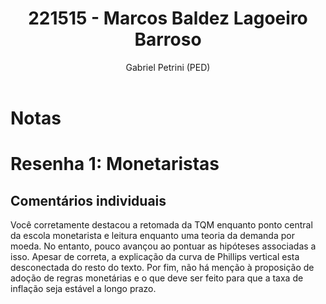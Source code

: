#+OPTIONS: toc:nil num:nil tags:nil
#+TITLE: 221515 - Marcos Baldez Lagoeiro Barroso
#+AUTHOR: Gabriel Petrini (PED)
#+PROPERTY: RA 221515
#+PROPERTY: NOME "Marcos Baldez Lagoeiro Barroso"
#+INCLUDE_TAGS: private
#+PROPERTY: COLUMNS %TAREFA(Tarefa) %OBJETIVO(Objetivo) %CONCEITOS(Conceito) %ARGUMENTO(Argumento) %DESENVOLVIMENTO(Desenvolvimento) %CLAREZA(Clareza) %NOTA(Nota)
#+PROPERTY: TAREFA_ALL "Resenha 1" "Resenha 2" "Resenha 3" "Resenha 4" "Resenha 5" "Prova" "Seminário"
#+PROPERTY: OBJETIVO_ALL "Atingido totalmente" "Atingido satisfatoriamente" "Atingido parcialmente" "Atingindo minimamente" "Não atingido"
#+PROPERTY: CONCEITOS_ALL "Atingido totalmente" "Atingido satisfatoriamente" "Atingido parcialmente" "Atingindo minimamente" "Não atingido"
#+PROPERTY: ARGUMENTO_ALL "Atingido totalmente" "Atingido satisfatoriamente" "Atingido parcialmente" "Atingindo minimamente" "Não atingido"
#+PROPERTY: DESENVOLVIMENTO_ALL "Atingido totalmente" "Atingido satisfatoriamente" "Atingido parcialmente" "Atingindo minimamente" "Não atingido"
#+PROPERTY: CONCLUSAO_ALL "Atingido totalmente" "Atingido satisfatoriamente" "Atingido parcialmente" "Atingindo minimamente" "Não atingido"
#+PROPERTY: CLAREZA_ALL "Atingido totalmente" "Atingido satisfatoriamente" "Atingido parcialmente" "Atingindo minimamente" "Não atingido"
#+PROPERTY: NOTA_ALL "Atingido totalmente" "Atingido satisfatoriamente" "Atingido parcialmente" "Atingindo minimamente" "Não atingido"


* Notas :private:

  #+BEGIN: columnview :maxlevel 3 :id global
  #+END

* Resenha 1: Monetaristas                                           :private:
  :PROPERTIES:
  :TAREFA:   Resenha 1
  :OBJETIVO: Atingido parcialmente
  :ARGUMENTO: Atingido satisfatoriamente
  :CONCEITOS: Atingido satisfatoriamente
  :DESENVOLVIMENTO: Atingido parcialmente
  :CONCLUSAO: Atingindo minimamente
  :CLAREZA:  Atingido parcialmente
  :NOTA:     Atingido parcialmente
  :END:

** Comentários individuais 

Você corretamente destacou a retomada da TQM enquanto ponto central da escola monetarista e leitura enquanto uma teoria da demanda por moeda. No entanto, pouco avançou ao pontuar as hipóteses associadas a isso. Apesar de correta, a explicação da curva de Phillips vertical esta desconectada do resto do texto. Por fim, não há menção à proposição de adoção de regras monetárias e o que deve ser feito para que a taxa de inflação seja estável a longo prazo.
